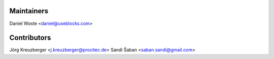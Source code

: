 Maintainers
-----------

Daniel Woste <daniel@useblocks.com>

Contributors
------------

Jörg Kreuzberger <j.kreuzberger@procitec.de>
Sandi Šaban <saban.sandi@gmail.com>

